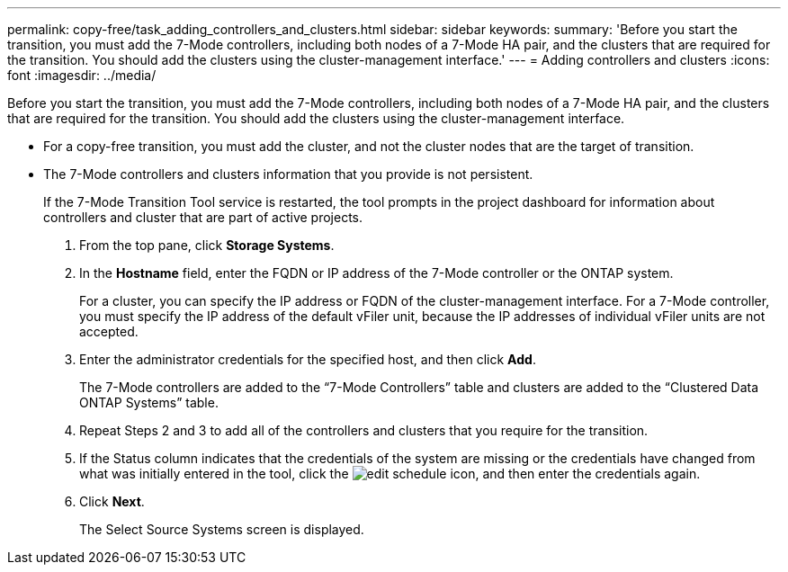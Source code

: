 ---
permalink: copy-free/task_adding_controllers_and_clusters.html
sidebar: sidebar
keywords: 
summary: 'Before you start the transition, you must add the 7-Mode controllers, including both nodes of a 7-Mode HA pair, and the clusters that are required for the transition. You should add the clusters using the cluster-management interface.'
---
= Adding controllers and clusters
:icons: font
:imagesdir: ../media/

[.lead]
Before you start the transition, you must add the 7-Mode controllers, including both nodes of a 7-Mode HA pair, and the clusters that are required for the transition. You should add the clusters using the cluster-management interface.

* For a copy-free transition, you must add the cluster, and not the cluster nodes that are the target of transition.
* The 7-Mode controllers and clusters information that you provide is not persistent.
+
If the 7-Mode Transition Tool service is restarted, the tool prompts in the project dashboard for information about controllers and cluster that are part of active projects.

. From the top pane, click *Storage Systems*.
. In the *Hostname* field, enter the FQDN or IP address of the 7-Mode controller or the ONTAP system.
+
For a cluster, you can specify the IP address or FQDN of the cluster-management interface. For a 7-Mode controller, you must specify the IP address of the default vFiler unit, because the IP addresses of individual vFiler units are not accepted.

. Enter the administrator credentials for the specified host, and then click *Add*.
+
The 7-Mode controllers are added to the "`7-Mode Controllers`" table and clusters are added to the "`Clustered Data ONTAP Systems`" table.

. Repeat Steps 2 and 3 to add all of the controllers and clusters that you require for the transition.
. If the Status column indicates that the credentials of the system are missing or the credentials have changed from what was initially entered in the tool, click the image:../media/edit_schedule.gif[] icon, and then enter the credentials again.
. Click *Next*.
+
The Select Source Systems screen is displayed.
